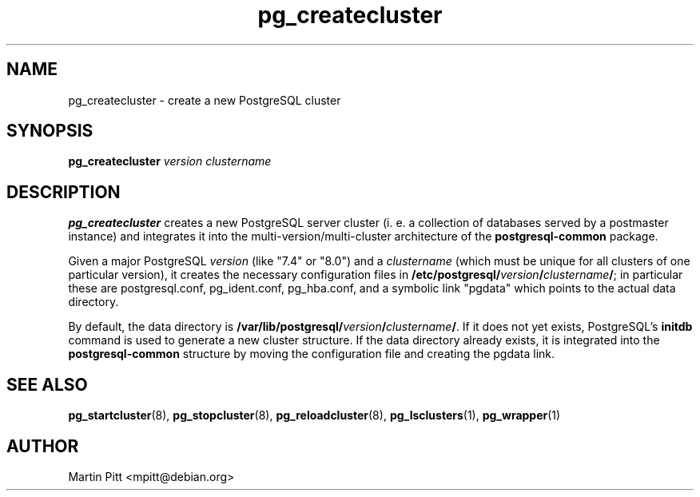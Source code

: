 .TH pg_createcluster 8 "January 01, 2005" "Martin Pitt"

.SH NAME
pg_createcluster \- create a new PostgreSQL cluster

.SH SYNOPSIS
.B pg_createcluster
.I version clustername

.SH DESCRIPTION
.B pg_createcluster 
creates a new PostgreSQL server cluster (i. e. a
collection of databases served by a postmaster instance) and
integrates it into the multi\-version/multi\-cluster architecture of the
.B postgresql\-common
package. 

Given a major PostgreSQL
.I version
(like "7.4" or "8.0") and a
.I clustername
(which must be unique for all clusters of one particular version), it
creates the necessary configuration files in
.B /etc/postgresql/\fIversion\fB/\fIclustername\fB/\fR;
in particular these are postgresql.conf, pg_ident.conf, pg_hba.conf,
and a symbolic link "pgdata" which points to the actual data
directory. 

By default, the data directory is
.B /var/lib/postgresql/\fIversion\fB/\fIclustername\fB/\fR. If it does
not yet exists, PostgreSQL's
.B initdb 
command is used to generate a new cluster structure.
If the data directory already exists, it is integrated into the
.B postgresql\-common
structure by moving the configuration file and creating the pgdata
link.

.SH SEE ALSO
.BR pg_startcluster (8),
.BR pg_stopcluster (8),
.BR pg_reloadcluster (8),
.BR pg_lsclusters (1),
.BR pg_wrapper (1)

.SH AUTHOR
Martin Pitt <mpitt@debian.org>
